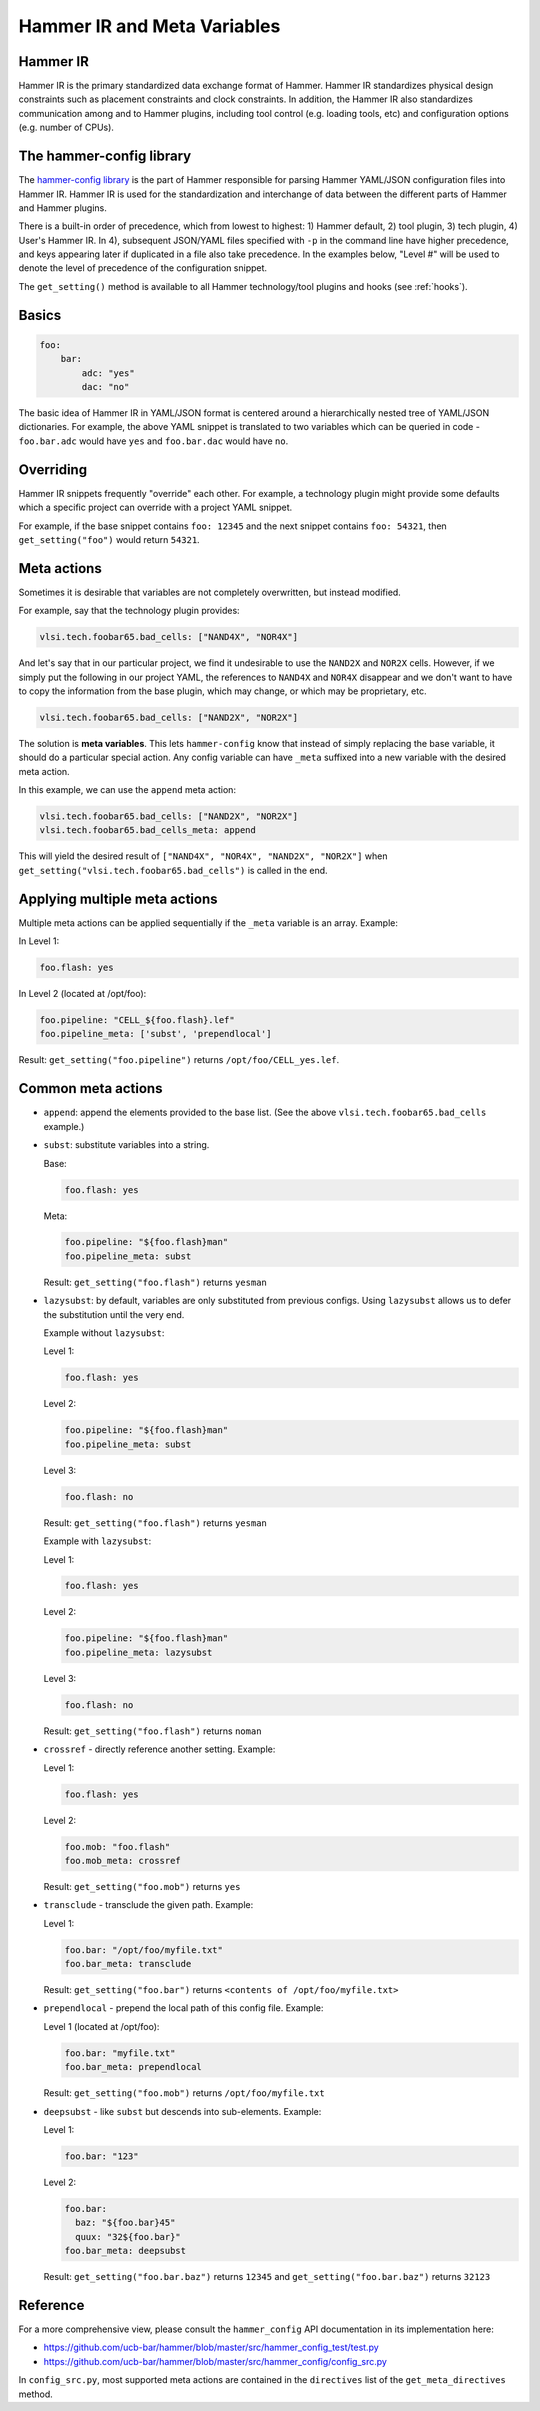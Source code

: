 .. _config:

Hammer IR and Meta Variables
============================

Hammer IR
---------

Hammer IR is the primary standardized data exchange format of Hammer. Hammer IR standardizes physical design constraints such as placement constraints and clock constraints. In addition, the Hammer IR also standardizes communication among and to Hammer plugins, including tool control (e.g. loading tools, etc) and configuration options (e.g. number of CPUs).

The hammer-config library
-------------------------

The `hammer-config library <https://github.com/ucb-bar/hammer/tree/master/src/hammer_config>`_ is the part of Hammer responsible for parsing Hammer YAML/JSON configuration files into Hammer IR. Hammer IR is used for the standardization and interchange of data between the different parts of Hammer and Hammer plugins.

There is a built-in order of precedence, which from lowest to highest: 1) Hammer default, 2) tool plugin, 3) tech plugin, 4) User's Hammer IR. In 4), subsequent JSON/YAML files specified with ``-p`` in the command line have higher precedence, and keys appearing later if duplicated in a file also take precedence. In the examples below, "Level #" will be used to denote the level of precedence of the configuration snippet.

The ``get_setting()`` method is available to all Hammer technology/tool plugins and hooks (see :ref:`hooks`).

Basics
------

.. code-block:: yaml

    foo:
        bar:
            adc: "yes"
            dac: "no"

The basic idea of Hammer IR in YAML/JSON format is centered around a hierarchically nested tree of YAML/JSON dictionaries. For example, the above YAML snippet is translated to two variables which can be queried in code - ``foo.bar.adc`` would have ``yes`` and ``foo.bar.dac`` would have ``no``.

Overriding
----------

Hammer IR snippets frequently "override" each other. For example, a technology plugin might provide some defaults which a specific project can override with a project YAML snippet.

For example, if the base snippet contains ``foo: 12345`` and the next snippet contains ``foo: 54321``, then ``get_setting("foo")`` would return ``54321``.

Meta actions
--------------

Sometimes it is desirable that variables are not completely overwritten, but instead modified.

For example, say that the technology plugin provides:

.. code-block:: yaml

    vlsi.tech.foobar65.bad_cells: ["NAND4X", "NOR4X"]

And let's say that in our particular project, we find it undesirable to use the ``NAND2X`` and ``NOR2X`` cells. However, if we simply put the following in our project YAML, the references to ``NAND4X`` and ``NOR4X`` disappear and we don't want to have to copy the information from the base plugin, which may change, or which may be proprietary, etc.

.. code-block:: yaml

    vlsi.tech.foobar65.bad_cells: ["NAND2X", "NOR2X"]

The solution is **meta variables**. This lets ``hammer-config`` know that instead of simply replacing the base variable, it should do a particular special action. Any config variable can have ``_meta`` suffixed into a new variable with the desired meta action.

In this example, we can use the ``append`` meta action:

.. code-block:: yaml

    vlsi.tech.foobar65.bad_cells: ["NAND2X", "NOR2X"]
    vlsi.tech.foobar65.bad_cells_meta: append

This will yield the desired result of ``["NAND4X", "NOR4X", "NAND2X", "NOR2X"]`` when ``get_setting("vlsi.tech.foobar65.bad_cells")`` is called in the end.

Applying multiple meta actions
------------------------------

Multiple meta actions can be applied sequentially if the ``_meta`` variable is an array. Example:

In Level 1:

.. code-block:: yaml

    foo.flash: yes

In Level 2 (located at /opt/foo):

.. code-block:: yaml

    foo.pipeline: "CELL_${foo.flash}.lef"
    foo.pipeline_meta: ['subst', 'prependlocal']

Result: ``get_setting("foo.pipeline")`` returns ``/opt/foo/CELL_yes.lef``.

Common meta actions
-------------------

* ``append``: append the elements provided to the base list. (See the above ``vlsi.tech.foobar65.bad_cells`` example.)
* ``subst``: substitute variables into a string.

  Base:

  .. code-block:: yaml

    foo.flash: yes

  Meta:

  .. code-block:: yaml

    foo.pipeline: "${foo.flash}man"
    foo.pipeline_meta: subst

  Result: ``get_setting("foo.flash")`` returns ``yesman``

* ``lazysubst``: by default, variables are only substituted from previous configs. Using ``lazysubst`` allows us to defer the substitution until the very end.

  Example without ``lazysubst``:

  Level 1:

  .. code-block:: yaml

    foo.flash: yes

  Level 2:

  .. code-block:: yaml

    foo.pipeline: "${foo.flash}man"
    foo.pipeline_meta: subst

  Level 3:

  .. code-block:: yaml

    foo.flash: no

  Result: ``get_setting("foo.flash")`` returns ``yesman``

  Example with ``lazysubst``:

  Level 1:

  .. code-block:: yaml

    foo.flash: yes

  Level 2:

  .. code-block:: yaml

    foo.pipeline: "${foo.flash}man"
    foo.pipeline_meta: lazysubst

  Level 3:

  .. code-block:: yaml
    
    foo.flash: no

  Result: ``get_setting("foo.flash")`` returns ``noman``

* ``crossref`` - directly reference another setting. Example:

  Level 1:

  .. code-block:: yaml

    foo.flash: yes

  Level 2:

  .. code-block:: yaml

    foo.mob: "foo.flash"
    foo.mob_meta: crossref

  Result: ``get_setting("foo.mob")`` returns ``yes``

* ``transclude`` - transclude the given path. Example:

  Level 1:

  .. code-block:: yaml

    foo.bar: "/opt/foo/myfile.txt"
    foo.bar_meta: transclude

  Result: ``get_setting("foo.bar")`` returns ``<contents of /opt/foo/myfile.txt>``

* ``prependlocal`` - prepend the local path of this config file. Example:

  Level 1 (located at /opt/foo):

  .. code-block:: yaml

    foo.bar: "myfile.txt"
    foo.bar_meta: prependlocal

  Result: ``get_setting("foo.mob")`` returns ``/opt/foo/myfile.txt``

* ``deepsubst`` - like ``subst`` but descends into sub-elements. Example:

  Level 1:

  .. code-block:: yaml

    foo.bar: "123"

  Level 2:

  .. code-block:: yaml

    foo.bar:
      baz: "${foo.bar}45"
      quux: "32${foo.bar}"
    foo.bar_meta: deepsubst

  Result: ``get_setting("foo.bar.baz")`` returns ``12345`` and ``get_setting("foo.bar.baz")`` returns ``32123``

Reference
---------

For a more comprehensive view, please consult the ``hammer_config`` API documentation in its implementation here:

* https://github.com/ucb-bar/hammer/blob/master/src/hammer_config_test/test.py
* https://github.com/ucb-bar/hammer/blob/master/src/hammer_config/config_src.py

In ``config_src.py``, most supported meta actions are contained in the ``directives`` list of the ``get_meta_directives`` method.

